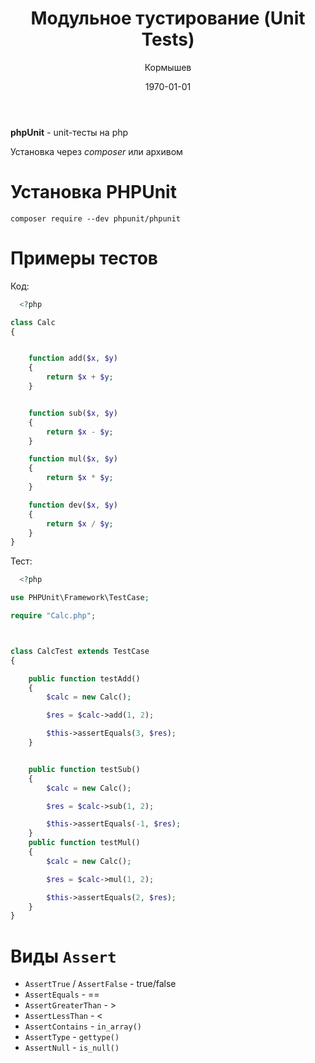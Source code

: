 #+TITLE: Модульное тустирование (Unit Tests)
#+AUTHOR: Кормышев
#+DATE: \today
#+LANGUAGE: ru
#+LaTeX_HEADER: \usepackage[russian]{babel}


*phpUnit* - unit-тесты на php

Установка через /composer/ или архивом


* Установка PHPUnit

=composer require --dev phpunit/phpunit=

* Примеры тестов

Код: \\

#+begin_src php
  <?php

class Calc
{


    function add($x, $y)
    {
        return $x + $y;
    }


    function sub($x, $y)
    {
        return $x - $y;
    }

    function mul($x, $y)
    {
        return $x * $y;
    }

    function dev($x, $y)
    {
        return $x / $y;
    }
}

#+end_src

Тест: \\

#+begin_src php
  <?php

use PHPUnit\Framework\TestCase;

require "Calc.php";



class CalcTest extends TestCase
{

    public function testAdd()
    {
        $calc = new Calc();

        $res = $calc->add(1, 2);

        $this->assertEquals(3, $res);
    }


    public function testSub()
    {
        $calc = new Calc();

        $res = $calc->sub(1, 2);

        $this->assertEquals(-1, $res);
    }
    public function testMul()
    {
        $calc = new Calc();

        $res = $calc->mul(1, 2);

        $this->assertEquals(2, $res);
    }
}

#+end_src

* Виды =Assert=

- =AssertTrue= / =AssertFalse= - true/false
- =AssertEquals= - ==
- =AssertGreaterThan= - >
- =AssertLessThan= - <
- =AssertContains= - =in_array()=
- =AssertType= - =gettype()=
- =AssertNull= - =is_null()=
